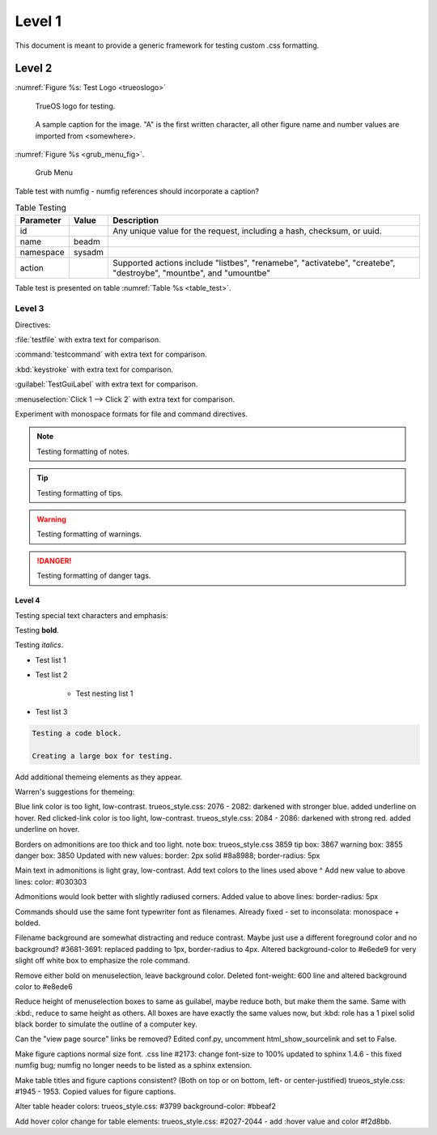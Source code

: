 Level 1
*******

This document is meant to provide a generic framework for
testing custom .css formatting.

Level 2
=======

:numref:`Figure %s: Test Logo <trueoslogo>`

 TrueOS logo for testing.

.. _trueoslogo:

.. figure:: images/trueoslogo.png
   :scale: 100%

   A sample caption for the image. "A" is the first written character,
   all other figure name and number values are imported from <somewhere>.

:numref:`Figure %s <grub_menu_fig>`.


.. _grub_menu_fig:

.. figure:: images/install1.png

   Grub Menu

Table test with numfig - numfig references should incorporate a
caption?

.. fix from stackoverflow:

.. _table_test:

.. table:: Table Testing

   +---------------+-----------+----------------------------------------+
   | Parameter     |   Value   |   Description                          |
   |               |           |                                        |
   +===============+===========+========================================+
   | id            |           | Any unique value for the request,      |
   |               |           | including a hash, checksum, or uuid.   |
   +---------------+-----------+----------------------------------------+
   | name          | beadm     |                                        |
   |               |           |                                        |
   +---------------+-----------+----------------------------------------+
   | namespace     | sysadm    |                                        |
   |               |           |                                        |
   +---------------+-----------+----------------------------------------+
   | action        |           | Supported actions include "listbes",   |
   |               |           | "renamebe", "activatebe", "createbe",  |
   |               |           | "destroybe", "mountbe", and "umountbe" |
   +---------------+-----------+----------------------------------------+

Table test is presented on table :numref:`Table %s <table_test>`.

Level 3
---------

Directives:

:file:`testfile` with extra text for comparison.

:command:`testcommand` with extra text for comparison.

:kbd:`keystroke` with extra text for comparison.

:guilabel:`TestGuiLabel` with extra text for comparison.

:menuselection:`Click 1 --> Click 2` with extra text for comparison.

Experiment with monospace formats for file and command
directives.

.. note:: Testing formatting of notes.

.. tip:: Testing formatting of tips.

.. warning:: Testing formatting of warnings.

.. danger:: Testing formatting of danger tags.

Level 4
^^^^^^^

Testing special text characters and emphasis:

Testing **bold**.

Testing *italics*.

* Test list 1
* Test list 2
   
   * Test nesting list 1

* Test list 3

.. code-block:: none

 Testing a code block.
 
 Creating a large box for testing.
 
Add additional themeing elements as they appear.

Warren's suggestions for themeing:

Blue link color is too light, low-contrast. 
trueos_style.css: 2076 - 2082: darkened with stronger blue.
added underline on hover.
Red clicked-link color is too light, low-contrast.
trueos_style.css: 2084 - 2086: darkened with strong red.
added underline on hover.

Borders on admonitions are too thick and too light.
note box: trueos_style.css 3859
tip box: 3867
warning box: 3855
danger box: 3850
Updated with new values:
border: 2px solid #8a8988;
border-radius: 5px

Main text in admonitions is light gray, low-contrast.
Add text colors to the lines used above ^
Add new value to above lines: color: #030303

Admonitions would look better with slightly radiused corners.
Added value to above lines: border-radius: 5px

Commands should use the same font typewriter font as filenames.
Already fixed - set to inconsolata: monospace + bolded.

Filename background are somewhat distracting and reduce contrast.
Maybe just use a different foreground color and no background?
#3681-3691: replaced padding to 1px, border-radius to 4px.
Altered background-color to #e6ede9 for very slight off white box to
emphasize the role command.

Remove either bold on menuselection, leave background color.
Deleted font-weight: 600 line and altered background color to #e8ede6

Reduce height of menuselection boxes to same as guilabel, maybe reduce
both, but make them the same. Same with :kbd:, reduce to same height as
others.
All boxes are have exactly the same values now, but :kbd: role has a
1 pixel solid black border to simulate the outline of a computer key.

Can the "view page source" links be removed?
Edited conf.py, uncomment html_show_sourcelink and set to False.

Make figure captions normal size font.
.css line #2173: change font-size to 100%
updated to sphinx 1.4.6 - this fixed numfig bug; numfig no longer needs
to be listed as a sphinx extension.

Make table titles and figure captions consistent?
(Both on top or on bottom, left- or center-justified)
trueos_style.css: #1945 - 1953. Copied values for figure captions.

Alter table header colors:
trueos_style.css: #3799
background-color: #bbeaf2

Add hover color change for table elements:
trueos_style.css: #2027-2044 - add :hover value and color #f2d8bb.